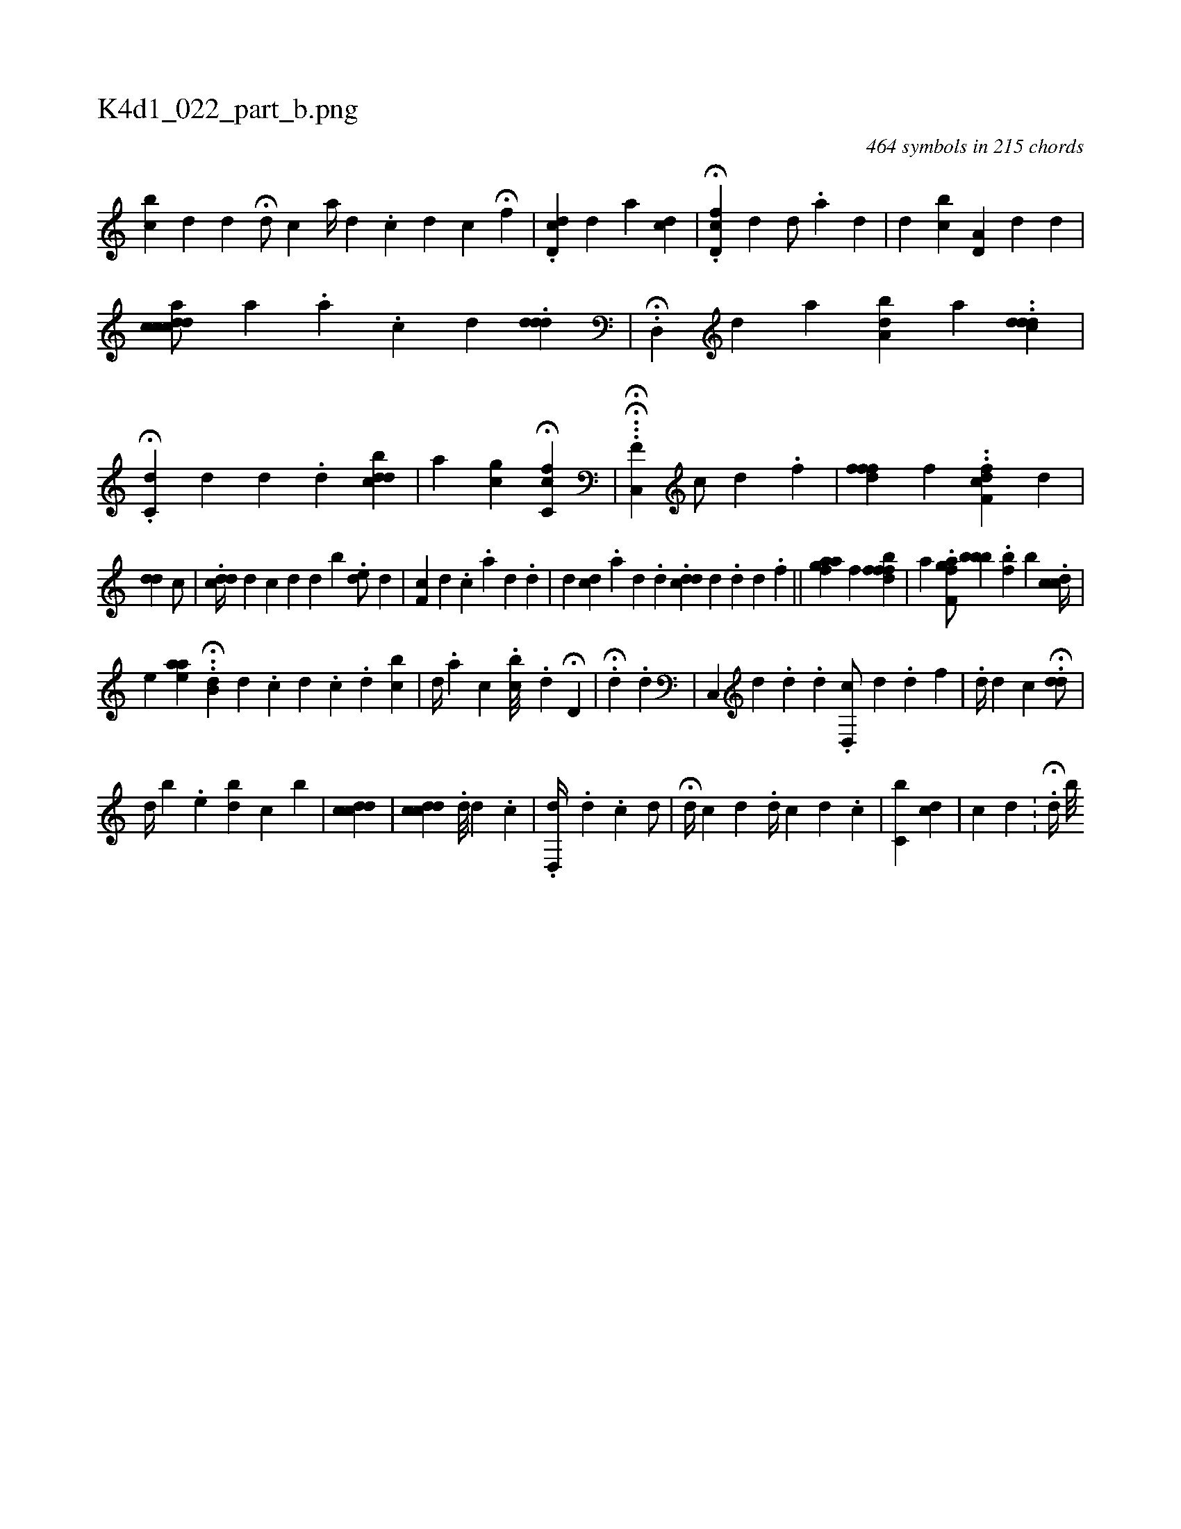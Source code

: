X:1
%
%%titleleft true
%%tabaddflags 0
%%tabrhstyle grid
%
T:K4d1_022_part_b.png
C:464 symbols in 215 chords
L:1/4
K:italiantab
%
[i,bc] [,,,d] [,,d] H[#y,i] [,,,i] |\
	[i,d/] [,,c] [,,a//] [,,d] .[,,#y] [,,c] [,,d] [,,,,c1] H[,,f] |\
	.[,#ydd,c] [,,,,,d] [,,,a1] [,,,,,cd] |\
	.H[d,fc] [,,,d] [,,,d/] [,,,#y] .[a] [d1] [#y] |\
	[,,,d] [,,bc] [a,d,i/] [,#y] [,d] [,,,,#y1] [,,,,d] |\
	[accdcd/] [,,,,,a] .[,,,#y] [,,a] .[,,c] [,,d] .[,dd#yd1] |\
	.H[,d,,#y] [,,,,d] [,a] [,,,a,db] [a] ..[,,dcdd] |\
	.H[,dc,#y] [,,,,d] [,,,d] .[,,d#y] [,cddi] [b] |\
	[,a1] [,,i,ci] [,g] H[hfcc,h#y/] [,,,,,#y] |\
	.H.H.[f,c,,#y1] [,,,,,c/] [,d] .[,,f] |\
	[fdff] [f] ..[,cff,d] [,,,,d] |
%
[,dd1] [,,c/] |\
	.[,ddc//] [,#y///] [,d] [,c] [,d] [,,d] [,b] .[,,de/] [,,,d] |\
	[f,c] [,d] .[,c] .[,a] [,d] [,#y] .[,d] |\
	[,,,d] [,#ydc] .[,a] [,#y] [,d] .[,d] .[,#yddi] [,c] [,d] .[,d] [k] .[#y] [d] .[f] ||\
	[,,,agaf] [,f] [,ffbfd1] |\
	[,,,a] .[hf,gah] [f/] [h] [bbb] .[,,,,fb] [,,,,,,b]  .[,,,cdc//] |
%
                              [e1] [,,eaa] .H.[#yb,d] [,,,i1] [,,,i//] [,d] .[,c] [,d] .[,c] .[,#y] [,,d] [,bc] |\
	[,i,d//] [,,,#y] .[,,a#y] [,,,c] .[,,i] [,,bc///] [,,#y] .[,,d] [,i] |\
	H[,d,#y] |\
	.H[,k/] [,,,d] .[,,d] |\
	[,,c,,#y///] [,,,,,d] .[,,,#y] [,,,d] .[,,,d] .[,,d,,c/] [,,,,,d] .[,,d] [,,,,,#y] [,,,,f] |\
	.[,,,,,d//] [,,,,d] [,,,,c] H.[,,,,#ydd/] |
%
                                 [,,,d//] [,,,#y] [,,,b] .[,e] [bi] [,d] [,c] [b] |\
	[,cdcd] |\
	[,,,,i] [,cdcd] .[,,,,#y] [,d///] [,#y] [,,d] .[,,c] |\
	.[,,d,,d//] .[,,,#y] [,,d] .[,,c] [,,,,,d/] [,,,,,#y] |\
	H[,,,,d//] [,,,,c] [,,,,d] .[,,,,i] [,,,,d//] [,,,,c] [,,,,,d] .[,,,,,c] |\
	[,c,b] [,,,c#yd] |\
	[,,,,,c] [,,,,#y] [,,,,d] .[,,i/] |\
	H.[,,,d//] [,,b///] 
% number of items: 464


